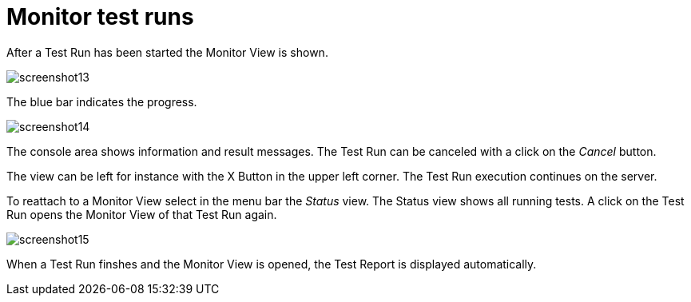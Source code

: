 = Monitor test runs

After a Test Run has been started the Monitor View is shown.

[.thumb]
image:https://cloud.githubusercontent.com/assets/13570741/24776001/6e32c3dc-1b1f-11e7-95e7-d37ec54f2d74.png["screenshot13"]

The blue bar indicates the progress.

[.thumb]
image:https://cloud.githubusercontent.com/assets/13570741/24776030/8044c64c-1b1f-11e7-96ee-bf7c3c7a38fa.png["screenshot14"]

The console area shows information and result messages. The Test Run can
be canceled with a click on the _Cancel_ button.

The view can be left for instance with the X Button in the upper left
corner. The Test Run execution continues on the server.

To reattach to a Monitor View select in the menu bar the _Status_ view.
The Status view shows all running tests. A click on the Test Run opens
the Monitor View of that Test Run again.

[.thumb]
image:https://cloud.githubusercontent.com/assets/13570741/24776115/d22463b4-1b1f-11e7-9ad0-262ecbb5aecc.png["screenshot15"]

When a Test Run finshes and the Monitor View is opened, the Test Report
is displayed automatically.
